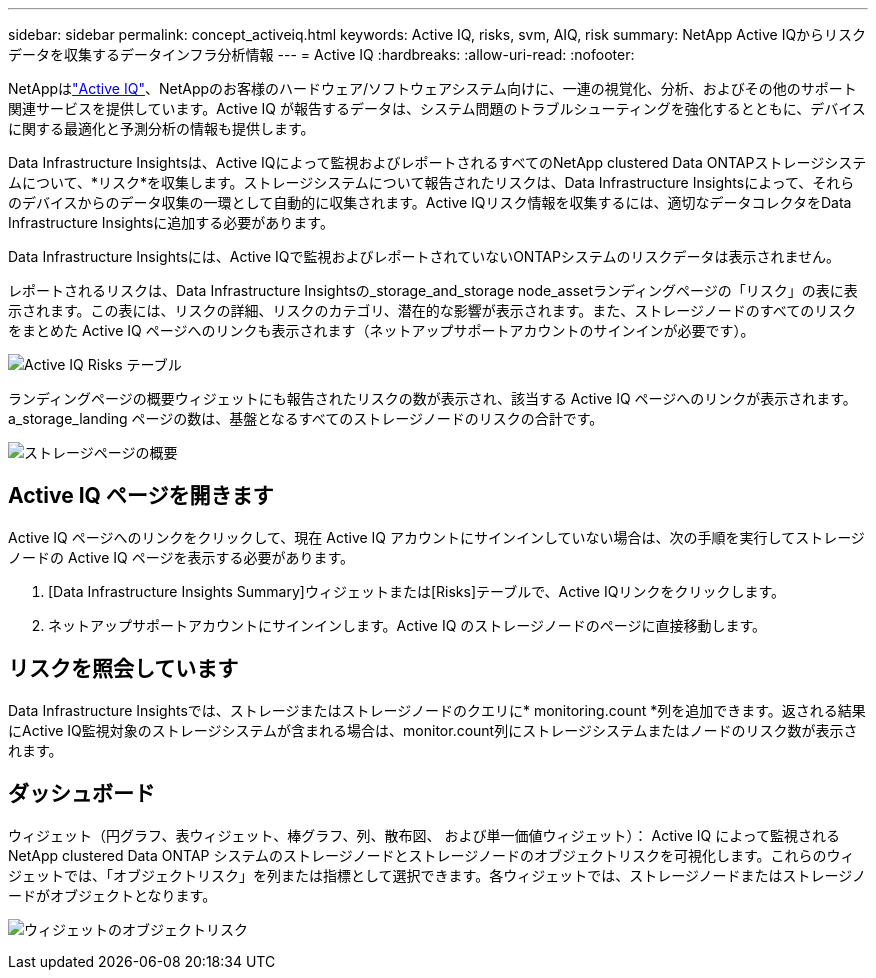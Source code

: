 ---
sidebar: sidebar 
permalink: concept_activeiq.html 
keywords: Active IQ, risks, svm, AIQ, risk 
summary: NetApp Active IQからリスクデータを収集するデータインフラ分析情報 
---
= Active IQ
:hardbreaks:
:allow-uri-read: 
:nofooter: 


[role="lead"]
NetAppはlink:https://www.netapp.com/us/products/data-infrastructure-management/active-iq.aspx["Active IQ"]、NetAppのお客様のハードウェア/ソフトウェアシステム向けに、一連の視覚化、分析、およびその他のサポート関連サービスを提供しています。Active IQ が報告するデータは、システム問題のトラブルシューティングを強化するとともに、デバイスに関する最適化と予測分析の情報も提供します。

Data Infrastructure Insightsは、Active IQによって監視およびレポートされるすべてのNetApp clustered Data ONTAPストレージシステムについて、*リスク*を収集します。ストレージシステムについて報告されたリスクは、Data Infrastructure Insightsによって、それらのデバイスからのデータ収集の一環として自動的に収集されます。Active IQリスク情報を収集するには、適切なデータコレクタをData Infrastructure Insightsに追加する必要があります。

Data Infrastructure Insightsには、Active IQで監視およびレポートされていないONTAPシステムのリスクデータは表示されません。

レポートされるリスクは、Data Infrastructure Insightsの_storage_and_storage node_assetランディングページの「リスク」の表に表示されます。この表には、リスクの詳細、リスクのカテゴリ、潜在的な影響が表示されます。また、ストレージノードのすべてのリスクをまとめた Active IQ ページへのリンクも表示されます（ネットアップサポートアカウントのサインインが必要です）。

image:AIQ_Risks_Table_Example.png["Active IQ Risks テーブル"]

ランディングページの概要ウィジェットにも報告されたリスクの数が表示され、該当する Active IQ ページへのリンクが表示されます。a_storage_landing ページの数は、基盤となるすべてのストレージノードのリスクの合計です。

image:AIQ_Summary_Example.png["ストレージページの概要"]



== Active IQ ページを開きます

Active IQ ページへのリンクをクリックして、現在 Active IQ アカウントにサインインしていない場合は、次の手順を実行してストレージノードの Active IQ ページを表示する必要があります。

. [Data Infrastructure Insights Summary]ウィジェットまたは[Risks]テーブルで、Active IQリンクをクリックします。
. ネットアップサポートアカウントにサインインします。Active IQ のストレージノードのページに直接移動します。




== リスクを照会しています

Data Infrastructure Insightsでは、ストレージまたはストレージノードのクエリに* monitoring.count *列を追加できます。返される結果にActive IQ監視対象のストレージシステムが含まれる場合は、monitor.count列にストレージシステムまたはノードのリスク数が表示されます。



== ダッシュボード

ウィジェット（円グラフ、表ウィジェット、棒グラフ、列、散布図、 および単一価値ウィジェット）： Active IQ によって監視される NetApp clustered Data ONTAP システムのストレージノードとストレージノードのオブジェクトリスクを可視化します。これらのウィジェットでは、「オブジェクトリスク」を列または指標として選択できます。各ウィジェットでは、ストレージノードまたはストレージノードがオブジェクトとなります。

image:ObjectRiskWidgets.png["ウィジェットのオブジェクトリスク"]
